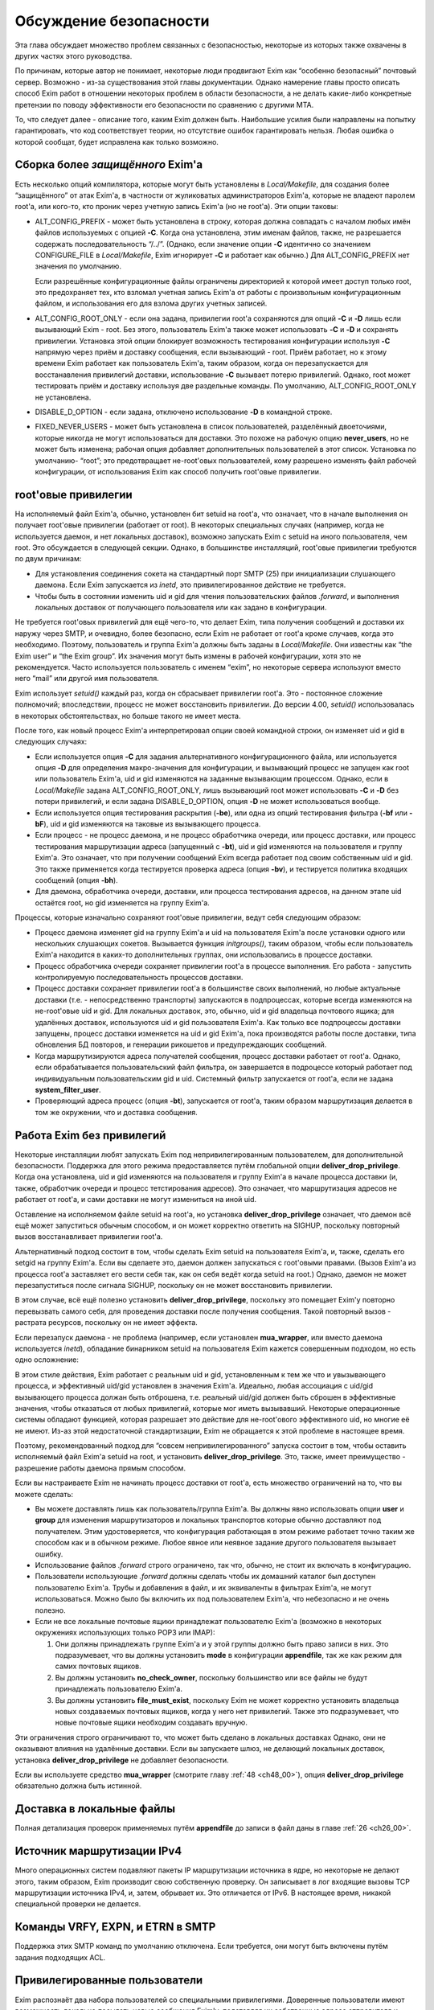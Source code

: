 
.. _ch52_00:

Обсуждение безопасности
=======================

Эта глава обсуждает множество проблем связанных с безопасностью, некоторые из которых также охвачены в других частях этого руководства.

По причинам, которые автор не понимает, некоторые люди продвигают Exim как “особенно безопасный” почтовый сервер. Возможно - из-за существования этой главы документации. Однако намерение главы просто описать способ Exim работ в отношении некоторых проблем в области безопасности, а не делать какие-либо конкретные претензии по поводу эффективности его безопасности по сравнению с другими MTA.

То, что следует далее - описание того, каким Exim должен быть. Наибольшие усилия были направлены на попытку гарантировать, что код соответствует теории, но отсутствие ошибок гарантировать нельзя. Любая ошибка о которой сообщат, будет исправлена как только возможно.


.. _ch52_01:

Сборка более *защищённого* Exim'a
---------------------------------

Есть несколько опций компилятора, которые могут быть установлены в *Local/Makefile*, для создания более “защищённого” от атак Exim'a, в частности от жуликоватых администраторов Exim'a, которые не владеют паролем root'a, или кого-то, кто проник через учетную запись Exim'a (но не root'a). Эти опции таковы:

* ALT_CONFIG_PREFIX - может быть установлена в строку, которая должна совпадать с началом любых имён файлов используемых с опцией **-C**. Когда она установлена, этим именам файлов, также, не разрешается содержать последовательность “/../”. (Однако, если значение опции **-C** идентично со значением CONFIGURE_FILE в *Local/Makefile*, Exim игнорирует **-C** и работает как обычно.) Для ALT_CONFIG_PREFIX нет значения по умолчанию.

  Если разрешённые конфигурационные файлы ограничены директорией к которой имеет доступ только root, это предохраняет тех, кто взломал учетная запись Exim'a от работы с произвольным конфигурационным файлом, и использования его для взлома других учетных записей.

* ALT_CONFIG_ROOT_ONLY - если она задана, привилегии root'a сохраняются для опций **-C** и **-D** лишь если вызывающий Exim - root. Без этого, пользователь Exim'a также может использовать **-C** и **-D** и сохранять привилегии. Установка этой опции блокирует возможность тестирования конфигурации используя **-C** напрямую через приём и доставку сообщения, если вызывающий - root. Приём работает, но к этому времени Exim работает как пользователь Exim'a, таким образом, когда он перезапускается для восстанавления привилегий доставки, использование **-C** вызывает потерю привилегий. Однако, root может тестировать приём и доставку используя две раздельные команды. По умолчанию, ALT_CONFIG_ROOT_ONLY не установлена.
   
* DISABLE_D_OPTION - если задана, отключено использование **-D** в командной строке.

* FIXED_NEVER_USERS - может быть установлена в список пользователей, разделённый двоеточиями, которые никогда не могут использоваться для доставки. Это похоже на рабочую опцию **never_users**, но не может быть изменена; рабочая опция добавляет дополнительных пользователей в этот список. Установка по умолчанию- “root”; это предотвращает не-root'овых пользователей, кому разрешено изменять файл рабочей конфигурации, от использования Exim как способ получить root'овые привилегии.

.. _ch52_02:

root'овые привилегии
--------------------

На исполняемый файл Exim'a, обычно, установлен бит setuid на root'a, что означает, что в начале выполнения он получает root'овые привилегии (работает от root). В некоторых специальных случаях (например, когда не используется даемон, и нет локальных доставок), возможно запускать Exim с setuid на иного пользователя, чем root. Это обсуждается в следующей секции. Однако, в большинстве инсталляций, root'овые привилегии требуются по двум причинам:

* Для установления соединения сокета на стандартный порт SMTP (25) при инициализации слушающего даемона. Если Exim запускается из *inetd*, это привилегированное действие не требуется.

* Чтобы быть в состоянии изменить uid и gid для чтения пользовательских файлов *.forward*, и выполнения локальных доставок от получающего пользователя или как задано в конфигурации.

Не требуется root'овых привилегий для ещё чего-то, что делает Exim, типа получения сообщений и доставки их наружу через SMTP, и очевидно, более безопасно, если Exim не работает от root'a кроме случаев, когда это необходимо. Поэтому, пользователь и группа Exim'a должны быть заданы в *Local/Makefile*. Они известны как “the Exim user” и “the Exim group”. Их значения могут быть измены в рабочей конфигурации, хотя это не рекомендуется. Часто используется пользователь с именем “exim”, но некоторые сервера используют вместо него “mail” или другой имя пользователя.

Exim использует *setuid()* каждый раз, когда он сбрасывает привилегии root'a. Это - постоянное сложение полномочий; впоследствии, процесс не может восстановить привилегии. До версии 4.00, *setuid()* использовалась в некоторых обстоятельствах, но больше такого не имеет места.

После того, как новый процесс Exim'a интерпретировал опции своей командной строки, он изменяет uid и gid в следующих случаях:

* Если используется опция **-C** для задания альтернативного конфигурационного файла, или используется опция **-D** для определения макро-значения для конфигурации, и вызывающий процесс не запущен как root или пользователь Exim'a, uid и gid изменяются на заданные вызывающим процессом. Однако, если в *Local/Makefile* задана ALT_CONFIG_ROOT_ONLY, лишь вызывающий root может использовать **-C** и **-D** без потери привилегий, и если задана DISABLE_D_OPTION, опция **-D** не может использоваться вообще.

* Если используется опция тестирования раскрытия (**-be**), или одна из опций тестирования фильтра (**-bf** или **-bF**), uid и gid изменяются на таковые из вызывающего процесса.

* Если процесс - не процесс даемона, и не процесс обработчика очереди, или процесс доставки, или процесс тестирования маршрутизации адреса (запущенный с **-bt**), uid и gid изменяются на пользователя и группу Exim'a. Это означает, что при получении сообщений Exim всегда работает под своим собственным uid и gid. Это также применяется когда тестируется проверка адреса (опция **-bv**), и тестируется политика входящих сообщений (опция **-bh**).

* Для даемона, обработчика очереди, доставки, или процесса тестирования адресов, на данном этапе uid остаётся root, но gid изменяется на группу Exim'a.

Процессы, которые изначально сохраняют root'овые привилегии, ведут себя следующим образом:

* Процесс даемона изменяет gid на группу Exim'a и uid на пользователя Exim'a после установки одного или нескольких слушающих сокетов. Вызывается функция *initgroups()*, таким образом, чтобы если пользователь Exim'a находится в каких-то дополнительных группах, они использовались в процессе доставки.

* Процесс обработчика очереди сохраняет привилегии root'a в процессе выполнения. Его работа - запустить контролируемую последовательность процессов доставки.

* Процесс доставки сохраняет привилегии root'a в большинстве своих выполнений, но любые актуальные доставки (т.е. - непосредственно транспорты) запускаются в подпроцессах, которые всегда изменяются на не-root'овые uid и gid. Для локальных доставок, это, обычно, uid и gid владельца почтового ящика; для удалённых доставок, используются uid и gid пользователя Exim'a. Как только все подпроцессы доставки запущены, процесс доставки изменяется на uid и gid Exim'a, пока производятся работы после доставки, типа обновления БД повторов, и генерации рикошетов и предупреждающих сообщений.

* Когда маршрутизируются адреса получателей сообщения, процесс доставки работает от root'a. Однако, если обрабатывается пользовательский файл фильтра, он завершается в подроцессе который работает под индивидуальным пользовательским gid и uid. Системный фильтр запускается от root'a, если не задана **system_filter_user**.

* Проверяющий адреса процесс (опция **-bt**), запускается от root'a, таким образом маршрутизация делается в том же окружении, что и доставка сообщения.

.. _ch52_03:

Работа Exim без привилегий
--------------------------

Некоторые инсталляции любят запускать Exim под непривилегированным пользователем, для дополнительной безопасности. Поддержка для этого режима предоставляется путём глобальной опции **deliver_drop_privilege**. Когда она установлена, uid и gid изменяются на пользователя и группу Exim'a в начале процесса доставки (и, также, обработчик очереди и процесс тетстирования адресов). Это означает, что маршрутизация адресов не работает от root'a, и сами доставки не могут измениться на иной uid.

Оставление на исполняемом файле setuid на root'a, но установка **deliver_drop_privilege** означает, что даемон всё ещё может запуститься обычным способом, и он может корректно ответить на SIGHUP, поскольку повторный вызов восстанавливает привилегии root'a.

Альтернативный подход состоит в том, чтобы сделать Exim setuid на пользователя Exim'a, и, также, сделать его setgid на группу Exim'a. Если вы сделаете это, даемон должен запускаться с root'овыми правами. (Вызов Exim'a из процесса root'a заставляет его вести себя так, как он себя ведёт когда setuid на root.) Однако, даемон не может перезапуститься после сигнала SIGHUP, поскольку он не может восстановить привилегии.

В этом случае, всё ещё полезно установить **deliver_drop_privilege**, поскольку это помещает Exim'y повторно перевызвать самого себя, для проведения доставки после получения сообщения. Такой повторный вызов - растрата ресурсов, поскольку он не имеет эффекта.

Если перезапуск даемона - не проблема (например, если установлен **mua_wrapper**, или вместо даемона используется *inetd*), обладание бинарником setuid на пользователя Exim кажется совершенным подходом, но есть одно осложнение:

В этом стиле действия, Exim работает с реальным uid и gid, установленным к тем же что и увызывающего процесса, и эффективный uid/gid установлен в значения Exim'a. Идеально, любая ассоциация с uid/gid вызывающего процесса должан быть отброшена, т.е. реальный uid/gid должен быть сброшен в эффективные значения, чтобы отказаться от любых привилегий, которые мог иметь вызывавший. Некоторые операционные системы обладают функцией, которая разрешает это действие для не-root'ового эффективного uid, но многие её не имеют. Из-аз этой недостаточной стандартизации, Exim не обращается к этой проблеме в настоящее время.

Поэтому, рекомендованный подход для “совсем непривилегированного” запуска состоит в том, чтобы оставить исполняемый файл Exim'a setuid на root, и установить **deliver_drop_privilege**. Это, также, имеет преимущество - разрешение работы даемона прямым способом.

Если вы настраиваете Exim не начинать процесс доставки от root'a, есть множество ограничений на то, что вы можете сделать:

* Вы можете доставлять лишь как пользователь/группа Exim'a. Вы должны явно использовать опции **user** и **group** для изменения маршрутизаторов и локальных транспортов которые обычно доставляют под получателем. Этим удостоверяется, что конфигурация работающая в этом режиме работает точно таким же способом как и в обычном режиме. Любое явное или неявное задание другого пользователя вызывает ошибку.
  
* Использование файлов *.forward* строго ограничено, так что, обычно, не стоит их включать в конфигурацию.

* Пользователи использующие *.forward* должны сделать чтобы их домашний каталог был доступен пользователю Exim'a. Трубы и добавления в файл, и их эквиваленты в фильтрах Exim'a, не могут использоваться. Можно было бы включить их под пользователем Exim'a, что небезопасно и не очень полезно.

* Если не все локальные почтовые ящики принадлежат пользователю Exim'a (возможно в некоторых окружениях использующих только POP3 или IMAP):
                     
  1. Они должны принадлежать группе Exim'a и у этой группы должно быть право записи в них. Это подразумевает, что вы должны установить **mode** в конфигурации **appendfile**, так же как режим для самих почтовых ящиков.

  2. Вы должны установить **no_check_owner**, поскольку большинство или все файлы не будут принадлежать пользователю Exim'a.

  3. Вы должны установить **file_must_exist**, поскольку Exim не может корректно установить владельца новых создаваемых почтовых ящиков, когда у него нет привилегий. Также это подразумевает, что новые почтовые ящики необходим создавать вручную.

Эти ограничения строго ограничивают то, что может быть сделано в локальных доставках Однако, они не оказывают влияния на удалённые доставки. Если вы запускаете шлюз, не делающий локальных доставок, установка **deliver_drop_privilege** не добавляет безопасности.

Если вы используете средство **mua_wrapper** (смотрите главу :ref:`48 <ch48_00>`), опция  **deliver_drop_privilege** обязательно должна быть истинной.

.. _ch52_04:

Доставка в локальные файлы
--------------------------

Полная детализация проверок применяемых путём **appendfile** до записи в файл даны в главе :ref:`26 <ch26_00>`.

.. _ch52_05:

Источник маршрутизации IPv4
---------------------------

Много операционных систем подавляют пакеты IP маршрутизации источника в ядре, но некоторые не делают этого, таким образом, Exim производит свою собственную проверку. Он записывает в лог входящие вызовы TCP маршрутизации источника IPv4, и, затем, обрывает их. Это отличается от IPv6. В настоящее время, никакой специальной проверки не делается.

.. _ch52_06:

Команды VRFY, EXPN, и ETRN в SMTP
---------------------------------

Поддержка этих SMTP команд по умолчанию отключена. Если требуется, они могут быть включены путём задания подходящих ACL.

.. _ch52_07:

Привилегированные пользователи
------------------------------

Exim распознаёт два набора пользователей со специальными привилегиями. Доверенные пользователи имеют возможность локально посылать новые сообщения Exim'y, подставляя их собственные адреса отправителя и информацию о хосте отсылки. Для других пользователей посылающих локальные сообщения, Exim устанавливает адрес отправителя из uid, и не позволяет задавать удалённый хост.

Однако, недоверенным пользователям разрешено использовать опцию командной строки **-f**, в специальной форме **-f <>**, для индикации, что неудача доставки не должна вызвать отчёт о ошибке. Это затрагивает конверт сообщения, но не затрагивает заголовок “Sender:”. Недоверенным пользователям также может быть разрешено использовать специфическую форму адресов с опцией **-f**, путём установки опции **untrusted_set_sender**.

Доверенные пользователи используются для запуска процессов которые получают почтовые сообщения с одних почтовых доменов и передают их Exim'y для их локальной доставки, или через интернет. Exim доверяет вызывающему работающему от root'a, от пользователя Exim'a, или под любым пользователем перечисленным в конфигурационной опции **trusted_users**, или под любой группой перечисленной в опции **trusted_groups**.

Административным пользователям разрешено производить действия над сообщениями в очереди Exim'a. Они могут замораживать или оттаивать сообщения, вызывать их возвращение к их отправителю, полностью удалять их, или модифицировать их различными способами. Дополнительно, административные пользователи могут запускать монитор Exim'a и видеть всю информацию которую он может предоставить, включая содержимое файлов спула.

По умолчанию, использование опций **-M** и **-q**, вызывающих Exim для попытки доставить сообщения в его очереди, ограничено административными пользователями. Это ограничение может быть ослаблено путём установки опции **no_prod_requires_admin**. Точно также, использование **-bp** (и её вариантов) для получения списка содержимого очереди, также ограничено административными пользователями. Это ограничение может быть ослаблено путём установки опции **no_queue_list_requires_admin**.

Exim распознаёт административного пользователя если вызывающий процесс запущен как root или как пользователь Exim'a, или любая группа ассоциированная с процессом  - группа Exim'a. Нет необходимости фактически работать от группы Exim'a. Однако, если административные пользователи не являющиеся root'ом или пользователем Exim'a должны получить доступ к содержимому файлов spool`a через монитр Exim'a (который работает непривилегированным), Exim должен быть собран с разрешением группе доступа на чтение к его файлам спула.

.. _ch52_08:

Файлы спула
-----------

Директория спула Exim'a, и всё что она содержит, принадлежит пользователю Exim'a и его группе. Режим файлов спула задаётся в конфигурационном файле *Local/Makefile*, и по умолчанию - 0640. Это означает, что любой, кто является пользователем группы Exim'a может получить доступ к этим файлам.

.. _ch52_09:

Использование argv[0]
---------------------

Exim проверяет последний компонент **argv[0]**, и если он совпадает с одной из установленных специфических строк, Exim предполагает определённые опции. Например, вызов Exim с последним компоненом **argv[0]** установленным в “rsmtp” - точный эквивалент его вызова с опцией **-bS**. Никаких значенией безопасности в этом нет.

.. _ch52_10:

Использование форматирования %f
-------------------------------

Единственное использование сделанное Exim'ом с использованием “%f” - форматирование значений средней загрузки. Фактически они сохранены в цифровых переменных как 1000 времён средней загрузки. Следовательно, их диапазон ограничен, и поэтому - это длина конвертированного вывода.

.. _ch52_11:

Встроенные пути Exim'a
----------------------

Exim использует своё собственное имя пути, которое встроено в код, лишь когда ему необходимо перезапуститься для восстановления root'овых привилегий. Поэтому, он не работает от root'a, когда это делает. Если бы какая-то ошибка позволила перезадать путь, это привело бы к запуску произвольной программы от root'a, а не Exim'a.

.. _ch52_12:

Использование sprintf()
-------------------------

Большое количество “sprintf” в коде - фактические вызовы *string_sprintf()*, функции которая возвращает результат сохранения *malloc*. Промежуточное форматирование сделано в большой фиксированный буфер, путём функции которая запускается через непосредственное форматирование строки, и проверки длинны каждого преобразования до его выполнения, что предотвращает переполнение буфера.

Оставшиеся использования *sprintf()* происходят при контролируемых обстоятельствах, где выходной буфер заведобо достаточной длинны, чтобы содержать конвертированную строку.

.. _ch52_13:

Использование debug_printf() и log_write()
------------------------------------------

Обоим этим функциям передаются произвольные строки, но они производят их форматирование путём вызова функции *string_vformat()*, которая непосредственно обрабатывает форматируемую строку и проверяет длину каждого преобразования.

.. _ch52_14:

Использование strcat() и strcpy()
---------------------------------

Они используются лишь когда известно, что выходной буфер достаточно большой для хранения результата.

